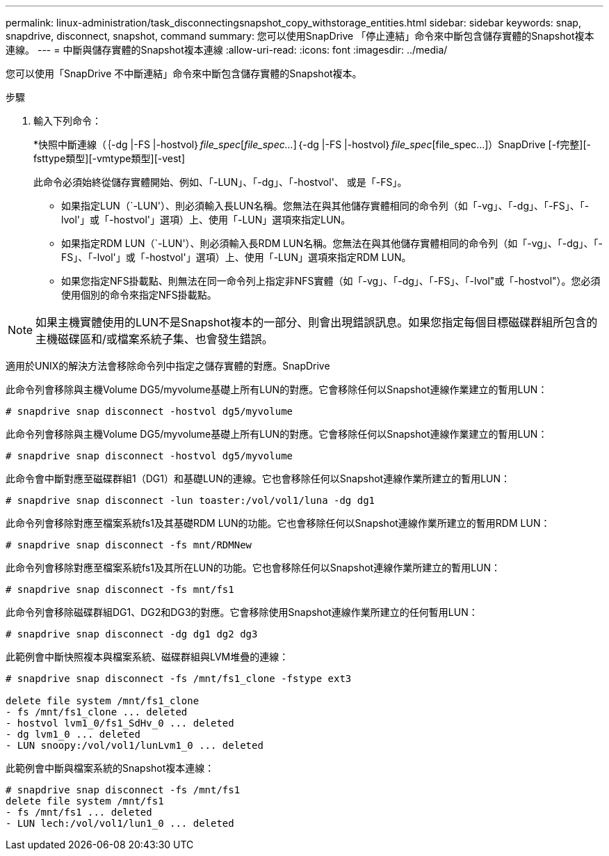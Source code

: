 ---
permalink: linux-administration/task_disconnectingsnapshot_copy_withstorage_entities.html 
sidebar: sidebar 
keywords: snap, snapdrive, disconnect, snapshot, command 
summary: 您可以使用SnapDrive 「停止連結」命令來中斷包含儲存實體的Snapshot複本連線。 
---
= 中斷與儲存實體的Snapshot複本連線
:allow-uri-read: 
:icons: font
:imagesdir: ../media/


[role="lead"]
您可以使用「SnapDrive 不中斷連結」命令來中斷包含儲存實體的Snapshot複本。

.步驟
. 輸入下列命令：
+
*快照中斷連線（｛-dg |-FS |-hostvol｝_file_spec_[_file_spec..._]｛-dg |-FS |-hostvol｝_file_spec_[file_spec...]）SnapDrive [-f完整][-fsttype類型][-vmtype類型][-vest]

+
此命令必須始終從儲存實體開始、例如、「-LUN」、「-dg」、「-hostvol'、 或是「-FS」。

+
** 如果指定LUN（`-LUN'）、則必須輸入長LUN名稱。您無法在與其他儲存實體相同的命令列（如「-vg」、「-dg」、「-FS」、「-lvol'」或「-hostvol'」選項）上、使用「-LUN」選項來指定LUN。
** 如果指定RDM LUN（`-LUN'）、則必須輸入長RDM LUN名稱。您無法在與其他儲存實體相同的命令列（如「-vg」、「-dg」、「-FS」、「-lvol'」或「-hostvol'」選項）上、使用「-LUN」選項來指定RDM LUN。
** 如果您指定NFS掛載點、則無法在同一命令列上指定非NFS實體（如「-vg」、「-dg」、「-FS」、「-lvol"或「-hostvol"）。您必須使用個別的命令來指定NFS掛載點。





NOTE: 如果主機實體使用的LUN不是Snapshot複本的一部分、則會出現錯誤訊息。如果您指定每個目標磁碟群組所包含的主機磁碟區和/或檔案系統子集、也會發生錯誤。

適用於UNIX的解決方法會移除命令列中指定之儲存實體的對應。SnapDrive

此命令列會移除與主機Volume DG5/myvolume基礎上所有LUN的對應。它會移除任何以Snapshot連線作業建立的暫用LUN：

[listing]
----
# snapdrive snap disconnect -hostvol dg5/myvolume
----
此命令列會移除與主機Volume DG5/myvolume基礎上所有LUN的對應。它會移除任何以Snapshot連線作業建立的暫用LUN：

[listing]
----
# snapdrive snap disconnect -hostvol dg5/myvolume
----
此命令會中斷對應至磁碟群組1（DG1）和基礎LUN的連線。它也會移除任何以Snapshot連線作業所建立的暫用LUN：

[listing]
----
# snapdrive snap disconnect -lun toaster:/vol/vol1/luna -dg dg1
----
此命令列會移除對應至檔案系統fs1及其基礎RDM LUN的功能。它也會移除任何以Snapshot連線作業所建立的暫用RDM LUN：

[listing]
----
# snapdrive snap disconnect -fs mnt/RDMNew
----
此命令列會移除對應至檔案系統fs1及其所在LUN的功能。它也會移除任何以Snapshot連線作業所建立的暫用LUN：

[listing]
----
# snapdrive snap disconnect -fs mnt/fs1
----
此命令列會移除磁碟群組DG1、DG2和DG3的對應。它會移除使用Snapshot連線作業所建立的任何暫用LUN：

[listing]
----
# snapdrive snap disconnect -dg dg1 dg2 dg3
----
此範例會中斷快照複本與檔案系統、磁碟群組與LVM堆疊的連線：

[listing]
----
# snapdrive snap disconnect -fs /mnt/fs1_clone -fstype ext3

delete file system /mnt/fs1_clone
- fs /mnt/fs1_clone ... deleted
- hostvol lvm1_0/fs1_SdHv_0 ... deleted
- dg lvm1_0 ... deleted
- LUN snoopy:/vol/vol1/lunLvm1_0 ... deleted
----
此範例會中斷與檔案系統的Snapshot複本連線：

[listing]
----
# snapdrive snap disconnect -fs /mnt/fs1
delete file system /mnt/fs1
- fs /mnt/fs1 ... deleted
- LUN lech:/vol/vol1/lun1_0 ... deleted
----